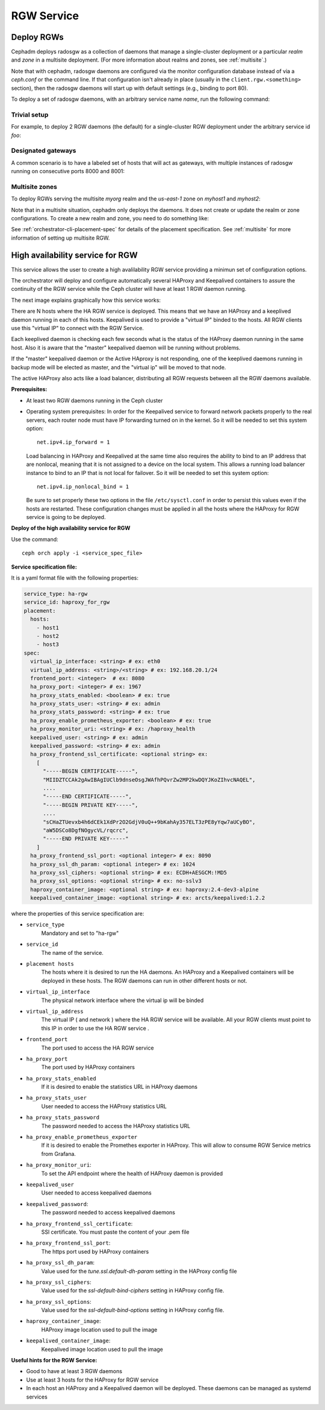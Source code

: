 ===========
RGW Service
===========

.. _cephadm-deploy-rgw:

Deploy RGWs
===========

Cephadm deploys radosgw as a collection of daemons that manage a
single-cluster deployment or a particular *realm* and *zone* in a
multisite deployment.  (For more information about realms and zones,
see :ref:`multisite`.)

Note that with cephadm, radosgw daemons are configured via the monitor
configuration database instead of via a `ceph.conf` or the command line.  If
that configuration isn't already in place (usually in the
``client.rgw.<something>`` section), then the radosgw
daemons will start up with default settings (e.g., binding to port
80).

To deploy a set of radosgw daemons, with an arbitrary service name
*name*, run the following command:

.. prompt:: bash #

  ceph orch apply rgw *<name>* [--rgw-realm=*<realm-name>*] [--rgw-zone=*<zone-name>*] --placement="*<num-daemons>* [*<host1>* ...]"

Trivial setup
-------------

For example, to deploy 2 RGW daemons (the default) for a single-cluster RGW deployment
under the arbitrary service id *foo*:

.. prompt:: bash #

   ceph orch apply rgw foo

Designated gateways
-------------------

A common scenario is to have a labeled set of hosts that will act
as gateways, with multiple instances of radosgw running on consecutive
ports 8000 and 8001:

.. prompt:: bash #

   ceph orch host label add gwhost1 rgw  # the 'rgw' label can be anything
   ceph orch host label add gwhost2 rgw
   ceph orch apply rgw foo '--placement=label:rgw count-per-host:2' --port=8000

Multisite zones
---------------

To deploy RGWs serving the multisite *myorg* realm and the *us-east-1* zone on
*myhost1* and *myhost2*:

.. prompt:: bash #

   ceph orch apply rgw east --rgw-realm=myorg --rgw-zone=us-east-1 --placement="2 myhost1 myhost2"

Note that in a multisite situation, cephadm only deploys the daemons.  It does not create
or update the realm or zone configurations.  To create a new realm and zone, you need to do
something like:

.. prompt:: bash #

  radosgw-admin realm create --rgw-realm=<realm-name> --default
  
.. prompt:: bash #

  radosgw-admin zonegroup create --rgw-zonegroup=<zonegroup-name>  --master --default

.. prompt:: bash #

  radosgw-admin zone create --rgw-zonegroup=<zonegroup-name> --rgw-zone=<zone-name> --master --default

.. prompt:: bash #

  radosgw-admin period update --rgw-realm=<realm-name> --commit

See :ref:`orchestrator-cli-placement-spec` for details of the placement
specification.  See :ref:`multisite` for more information of setting up multisite RGW.


.. _orchestrator-haproxy-service-spec:

High availability service for RGW
=================================

This service allows the user to create a high avalilability RGW service
providing a minimun set of configuration options.

The orchestrator will deploy and configure automatically several HAProxy and
Keepalived containers to assure the continuity of the RGW service while the
Ceph cluster will have at least 1 RGW daemon running.

The next image explains graphically how this service works:

.. image:: ../images/HAProxy_for_RGW.svg

There are N hosts where the HA RGW service is deployed. This means that we have
an HAProxy and a keeplived daemon running in each of this hosts.
Keepalived is used to provide a "virtual IP" binded to the hosts. All RGW
clients use this  "virtual IP"  to connect with the RGW Service.

Each keeplived daemon is checking each few seconds what is the status of the
HAProxy daemon running in the same host. Also it is aware that the "master" keepalived
daemon will be running without problems.

If the "master" keepalived daemon or the Active HAproxy is not responding, one
of the keeplived daemons running in backup mode will be elected as master, and
the "virtual ip" will be moved to that node.

The active HAProxy also acts like a load balancer, distributing all RGW requests
between all the RGW daemons available.

**Prerequisites:**

* At least two RGW daemons running in the Ceph cluster
* Operating system prerequisites:
  In order for the Keepalived service to forward network packets properly to the
  real servers, each router node must have IP forwarding turned on in the kernel.
  So it will be needed to set this system option::

    net.ipv4.ip_forward = 1

  Load balancing in HAProxy and Keepalived at the same time also requires the
  ability to bind to an IP address that are nonlocal, meaning that it is not
  assigned to a device on the local system. This allows a running load balancer
  instance to bind to an IP that is not local for failover.
  So it will be needed to set this system option::

    net.ipv4.ip_nonlocal_bind = 1

  Be sure to set properly these two options in the file ``/etc/sysctl.conf`` in
  order to persist this values even if the hosts are restarted.
  These configuration changes must be applied in all the hosts where the HAProxy for
  RGW service is going to be deployed.


**Deploy of the high availability service for RGW**

Use the command::

    ceph orch apply -i <service_spec_file>

**Service specification file:**

It is a yaml format file with the following properties:

.. code-block:: yaml

    service_type: ha-rgw
    service_id: haproxy_for_rgw
    placement:
      hosts:
        - host1
        - host2
        - host3
    spec:
      virtual_ip_interface: <string> # ex: eth0
      virtual_ip_address: <string>/<string> # ex: 192.168.20.1/24
      frontend_port: <integer>  # ex: 8080
      ha_proxy_port: <integer> # ex: 1967
      ha_proxy_stats_enabled: <boolean> # ex: true
      ha_proxy_stats_user: <string> # ex: admin
      ha_proxy_stats_password: <string> # ex: true
      ha_proxy_enable_prometheus_exporter: <boolean> # ex: true
      ha_proxy_monitor_uri: <string> # ex: /haproxy_health
      keepalived_user: <string> # ex: admin
      keepalived_password: <string> # ex: admin
      ha_proxy_frontend_ssl_certificate: <optional string> ex:
        [
          "-----BEGIN CERTIFICATE-----",
          "MIIDZTCCAk2gAwIBAgIUClb9dnseOsgJWAfhPQvrZw2MP2kwDQYJKoZIhvcNAQEL",
          ....
          "-----END CERTIFICATE-----",
          "-----BEGIN PRIVATE KEY-----",
          ....
          "sCHaZTUevxb4h6dCEk1XdPr2O2GdjV0uQ++9bKahAy357ELT3zPE8yYqw7aUCyBO",
          "aW5DSCo8DgfNOgycVL/rqcrc",
          "-----END PRIVATE KEY-----"
        ]
      ha_proxy_frontend_ssl_port: <optional integer> # ex: 8090
      ha_proxy_ssl_dh_param: <optional integer> # ex: 1024
      ha_proxy_ssl_ciphers: <optional string> # ex: ECDH+AESGCM:!MD5
      ha_proxy_ssl_options: <optional string> # ex: no-sslv3
      haproxy_container_image: <optional string> # ex: haproxy:2.4-dev3-alpine
      keepalived_container_image: <optional string> # ex: arcts/keepalived:1.2.2

where the properties of this service specification are:

* ``service_type``
    Mandatory and set to "ha-rgw"
* ``service_id``
    The name of the service.
* ``placement hosts``
    The hosts where it is desired to run the HA daemons. An HAProxy and a
    Keepalived containers will be deployed in these hosts.
    The RGW daemons can run in other different hosts or not.
* ``virtual_ip_interface``
    The physical network interface where the virtual ip will be binded
* ``virtual_ip_address``
    The virtual IP ( and network ) where the HA RGW service will be available.
    All your RGW clients must point to this IP in order to use the HA RGW
    service .
* ``frontend_port``
    The port used to access the HA RGW service
* ``ha_proxy_port``
    The port used by HAProxy containers
* ``ha_proxy_stats_enabled``
    If it is desired to enable the statistics URL in HAProxy daemons
* ``ha_proxy_stats_user``
    User needed to access the HAProxy statistics URL
* ``ha_proxy_stats_password``
    The password needed to access the HAProxy statistics URL
* ``ha_proxy_enable_prometheus_exporter``
    If it is desired to enable the Promethes exporter in HAProxy. This will
    allow to consume RGW Service metrics from Grafana.
* ``ha_proxy_monitor_uri``:
    To set the API endpoint where the health of HAProxy daemon is provided
* ``keepalived_user``
    User needed to access keepalived daemons
* ``keepalived_password``:
    The password needed to access keepalived daemons
* ``ha_proxy_frontend_ssl_certificate``:
    SSl certificate. You must paste the content of your .pem file
* ``ha_proxy_frontend_ssl_port``:
    The https port used by HAProxy containers
* ``ha_proxy_ssl_dh_param``:
    Value used for the `tune.ssl.default-dh-param` setting in the HAProxy
    config file
* ``ha_proxy_ssl_ciphers``:
    Value used for the `ssl-default-bind-ciphers` setting in HAProxy config
    file.
* ``ha_proxy_ssl_options``:
    Value used for the `ssl-default-bind-options` setting in HAProxy config
    file.
* ``haproxy_container_image``:
    HAProxy image location used to pull the image
* ``keepalived_container_image``:
    Keepalived image location used to pull the image

**Useful hints for the RGW Service:**

* Good to have at least 3 RGW daemons
* Use at least 3 hosts for the HAProxy for RGW service
* In each host an HAProxy and a Keepalived daemon will be deployed. These
  daemons can be managed as systemd services
